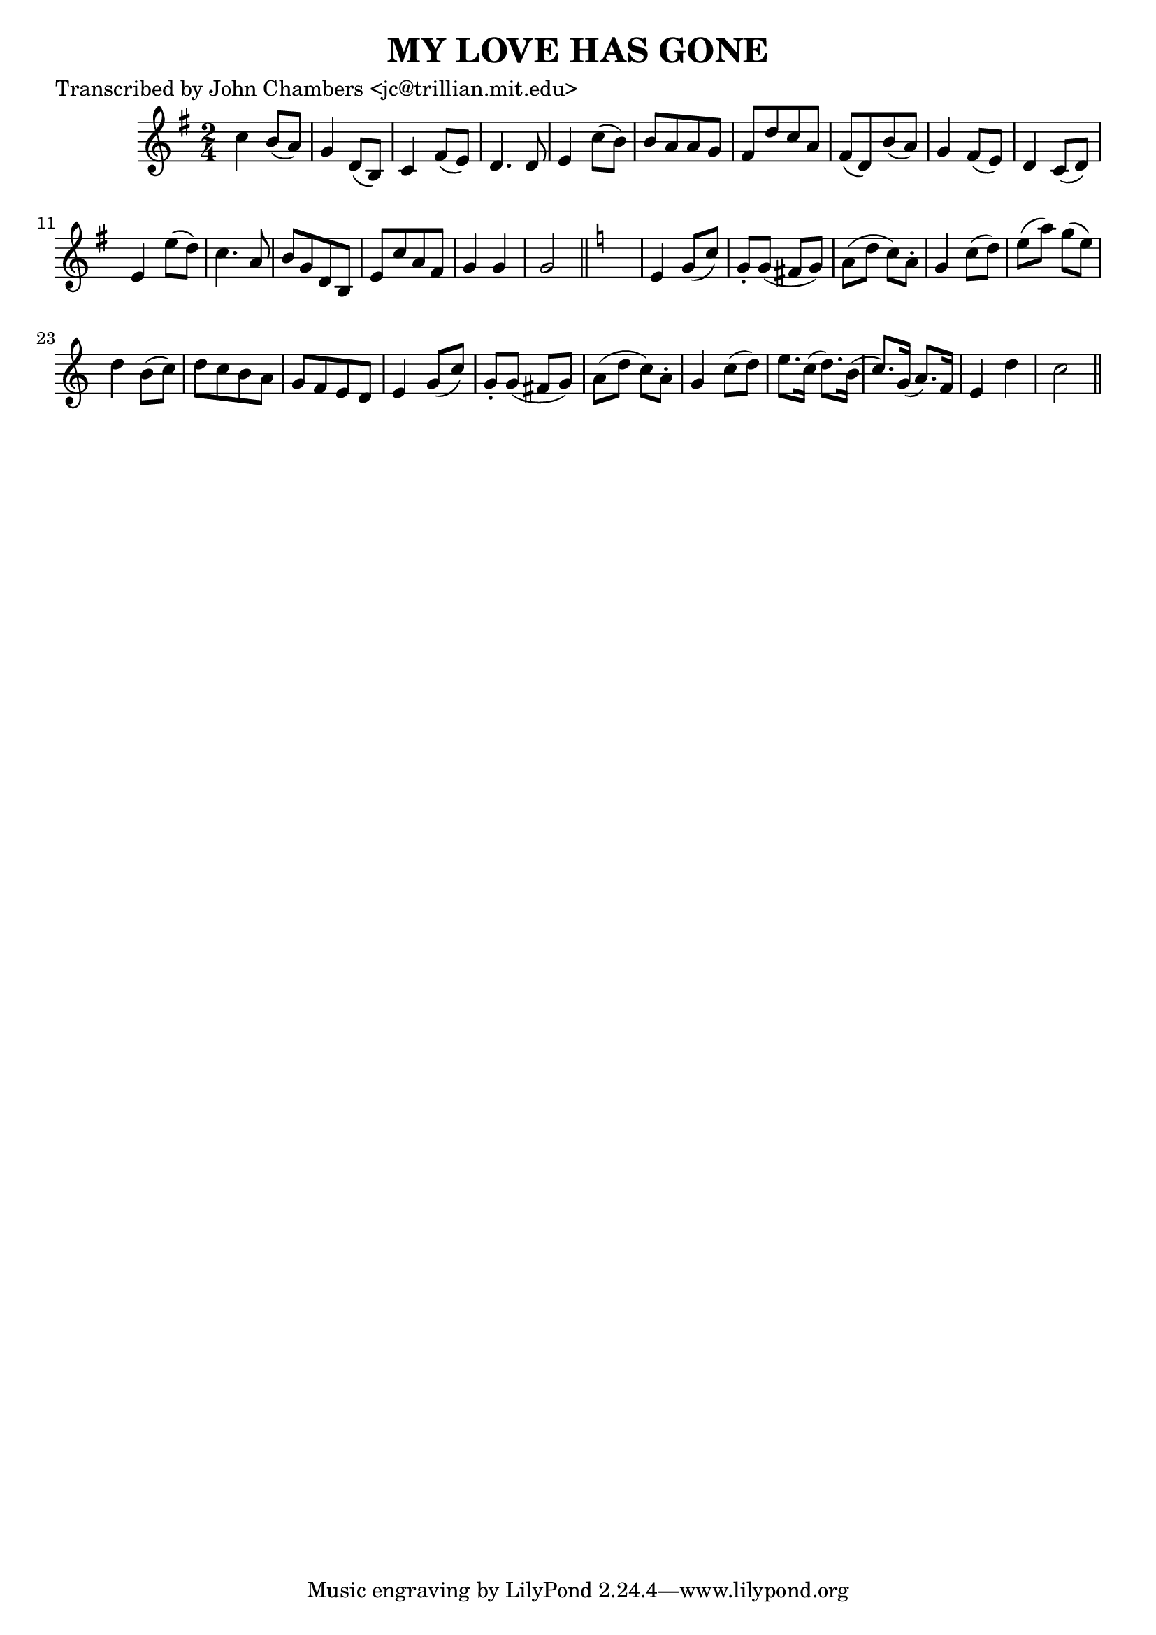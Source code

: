 
\version "2.16.2"
% automatically converted by musicxml2ly from xml/0067_jc.xml

%% additional definitions required by the score:
\language "english"


\header {
    poet = "Transcribed by John Chambers <jc@trillian.mit.edu>"
    encoder = "abc2xml version 63"
    encodingdate = "2015-01-25"
    title = "MY LOVE HAS GONE"
    }

\layout {
    \context { \Score
        autoBeaming = ##f
        }
    }
PartPOneVoiceOne =  \relative c'' {
    \key g \major \time 2/4 c4 b8 ( [ a8 ) ] | % 2
    g4 d8 ( [ b8 ) ] | % 3
    c4 fs8 ( [ e8 ) ] | % 4
    d4. d8 | % 5
    e4 c'8 ( [ b8 ) ] | % 6
    b8 [ a8 a8 g8 ] | % 7
    fs8 [ d'8 c8 a8 ] | % 8
    fs8 ( [ d8 ) b'8 ( a8 ) ] | % 9
    g4 fs8 ( [ e8 ) ] | \barNumberCheck #10
    d4 c8 ( [ d8 ) ] | % 11
    e4 e'8 ( [ d8 ) ] | % 12
    c4. a8 | % 13
    b8 [ g8 d8 b8 ] | % 14
    e8 [ c'8 a8 fs8 ] | % 15
    g4 g4 | % 16
    g2 \bar "||"
    \key c \major s2 | % 18
    e4 g8 ( [ c8 ) ] | % 19
    g8 -. [ g8 ( ] fs8 [ g8 ) ] | \barNumberCheck #20
    a8 ( [ d8 ] c8 ) [ a8 -. ] | % 21
    g4 c8 ( [ d8 ) ] | % 22
    e8 ( [ a8 ) ] g8 ( [ e8 ) ] | % 23
    d4 b8 ( [ c8 ) ] | % 24
    d8 _"" [ c8 b8 a8 ] | % 25
    g8 _"" [ f8 e8 d8 ] | % 26
    e4 g8 ( [ c8 ) ] | % 27
    g8 -. [ g8 ( ] fs8 [ g8 ) ] | % 28
    a8 ( [ d8 ] c8 ) [ a8 -. ] | % 29
    g4 c8 ( [ d8 ) ] | \barNumberCheck #30
    e8. [ c16 ( ] d8. ) [ b16 ( ] | % 31
    c8. ) [ g16 ( ] a8. ) [ f16 ] | % 32
    e4 d'4 | % 33
    c2 \bar "||"
    }


% The score definition
\score {
    <<
        \new Staff <<
            \context Staff << 
                \context Voice = "PartPOneVoiceOne" { \PartPOneVoiceOne }
                >>
            >>
        
        >>
    \layout {}
    % To create MIDI output, uncomment the following line:
    %  \midi {}
    }

